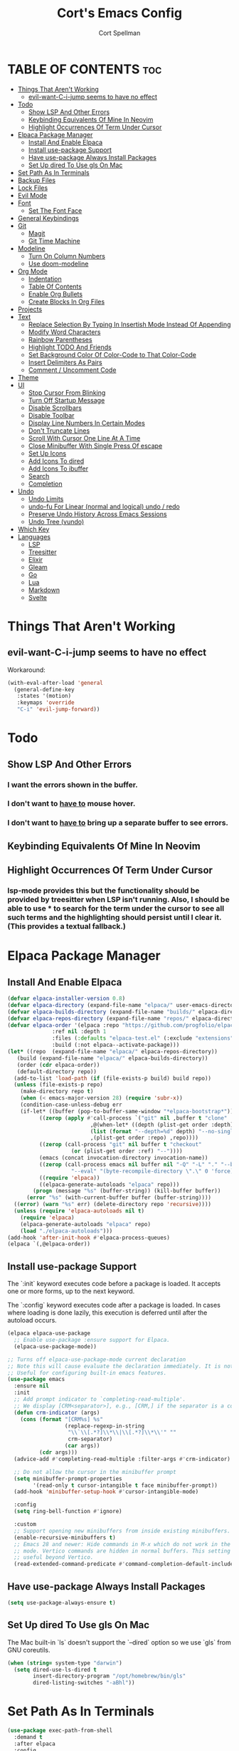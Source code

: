 #+TITLE: Cort's Emacs Config
#+AUTHOR: Cort Spellman
#+DESCRIPTION: Cort's Emacs Config
#+STARTUP: showeverything
#+OPTIONS: toc:2
#+PROPERTY: header-args:emacs-lisp :lexical t

* TABLE OF CONTENTS :toc:
- [[#things-that-arent-working][Things That Aren't Working]]
  - [[#evil-want-c-i-jump-seems-to-have-no-effect][evil-want-C-i-jump seems to have no effect]]
- [[#todo][Todo]]
  - [[#show-lsp-and-other-errors][Show LSP And Other Errors]]
  - [[#keybinding-equivalents-of-mine-in-neovim][Keybinding Equivalents Of Mine In Neovim]]
  - [[#highlight-occurrences-of-term-under-cursor][Highlight Occurrences Of Term Under Cursor]]
- [[#elpaca-package-manager][Elpaca Package Manager]]
  - [[#install-and-enable-elpaca][Install And Enable Elpaca]]
  - [[#install-use-package-support][Install use-package Support]]
  - [[#have-use-package-always-install-packages][Have use-package Always Install Packages]]
  - [[#set-up-dired-to-use-gls-on-mac][Set Up dired To Use gls On Mac]]
- [[#set-path-as-in-terminals][Set Path As In Terminals]]
- [[#backup-files][Backup Files]]
- [[#lock-files][Lock Files]]
- [[#evil-mode][Evil Mode]]
- [[#font][Font]]
  - [[#set-the-font-face][Set The Font Face]]
- [[#general-keybindings][General Keybindings]]
- [[#git][Git]]
  - [[#magit][Magit]]
  - [[#git-time-machine][Git Time Machine]]
- [[#modeline][Modeline]]
  - [[#turn-on-column-numbers][Turn On Column Numbers]]
  - [[#use-doom-modeline][Use doom-modeline]]
- [[#org-mode][Org Mode]]
  - [[#indentation][Indentation]]
  - [[#table-of-contents][Table Of Contents]]
  - [[#enable-org-bullets][Enable Org Bullets]]
  - [[#create-blocks-in-org-files][Create Blocks In Org Files]]
- [[#projects][Projects]]
- [[#text][Text]]
  - [[#replace-selection-by-typing-in-insertish-mode-instead-of-appending][Replace Selection By Typing In Insertish Mode Instead Of Appending]]
  - [[#modify-word-characters][Modify Word Characters]]
  - [[#rainbow-parentheses][Rainbow Parentheses]]
  - [[#highlight-todo-and-friends][Highlight TODO And Friends]]
  - [[#set-background-color-of-color-code-to-that-color-code][Set Background Color Of Color-Code to That Color-Code]]
  - [[#insert-delimiters-as-pairs][Insert Delimiters As Pairs]]
  - [[#comment--uncomment-code][Comment / Uncomment Code]]
- [[#theme][Theme]]
- [[#ui][UI]]
  - [[#stop-cursor-from-blinking][Stop Cursor From Blinking]]
  - [[#turn-off-startup-message][Turn Off Startup Message]]
  - [[#disable-scrollbars][Disable Scrollbars]]
  - [[#disable-toolbar][Disable Toolbar]]
  - [[#display-line-numbers-in-certain-modes][Display Line Numbers In Certain Modes]]
  - [[#dont-truncate-lines][Don't Truncate Lines]]
  - [[#scroll-with-cursor-one-line-at-a-time][Scroll With Cursor One Line At A Time]]
  - [[#close-minibuffer-with-single-press-of-escape][Close Minibuffer With Single Press Of escape]]
  - [[#set-up-icons][Set Up Icons]]
  - [[#add-icons-to-dired][Add Icons To dired]]
  - [[#add-icons-to-ibuffer][Add Icons To ibuffer]]
  - [[#search][Search]]
  - [[#completion][Completion]]
- [[#undo][Undo]]
  - [[#undo-limits][Undo Limits]]
  - [[#undo-fu-for-linear-normal-and-logical-undo--redo][undo-fu For Linear (normal and logical) undo / redo]]
  - [[#preserve-undo-history-across-emacs-sessions][Preserve Undo History Across Emacs Sessions]]
  - [[#undo-tree-vundo][Undo Tree (vundo)]]
- [[#which-key][Which Key]]
- [[#languages][Languages]]
  - [[#lsp][LSP]]
  - [[#treesitter][Treesitter]]
  - [[#elixir][Elixir]]
  - [[#gleam][Gleam]]
  - [[#go][Go]]
  - [[#lua][Lua]]
  - [[#markdown][Markdown]]
  - [[#svelte][Svelte]]

* Things That Aren't Working
** evil-want-C-i-jump seems to have no effect
Workaround:

#+begin_src emacs-lisp
  (with-eval-after-load 'general
    (general-define-key
     :states '(motion)
     :keymaps 'override
     "C-i" 'evil-jump-forward))
#+end_src



* Todo
** Show LSP And Other Errors
*** I want the errors shown in the buffer.
*** I don't want to _have to_ mouse hover.
*** I don't want to _have to_ bring up a separate buffer to see errors.
** Keybinding Equivalents Of Mine In Neovim
** Highlight Occurrences Of Term Under Cursor
*** lsp-mode provides this but the functionality should be provided by treesitter when LSP isn't running. Also, I should be able to use * to search for the term under the cursor to see all such terms and the highlighting should persist until I clear it. (This provides a textual fallback.)



* Elpaca Package Manager
** Install And Enable Elpaca

#+begin_src emacs-lisp
  (defvar elpaca-installer-version 0.8)
  (defvar elpaca-directory (expand-file-name "elpaca/" user-emacs-directory))
  (defvar elpaca-builds-directory (expand-file-name "builds/" elpaca-directory))
  (defvar elpaca-repos-directory (expand-file-name "repos/" elpaca-directory))
  (defvar elpaca-order '(elpaca :repo "https://github.com/progfolio/elpaca.git"
				:ref nil :depth 1
				:files (:defaults "elpaca-test.el" (:exclude "extensions"))
				:build (:not elpaca--activate-package)))
  (let* ((repo  (expand-file-name "elpaca/" elpaca-repos-directory))
	 (build (expand-file-name "elpaca/" elpaca-builds-directory))
	 (order (cdr elpaca-order))
	 (default-directory repo))
    (add-to-list 'load-path (if (file-exists-p build) build repo))
    (unless (file-exists-p repo)
      (make-directory repo t)
      (when (< emacs-major-version 28) (require 'subr-x))
      (condition-case-unless-debug err
	  (if-let* ((buffer (pop-to-buffer-same-window "*elpaca-bootstrap*"))
		    ((zerop (apply #'call-process `("git" nil ,buffer t "clone"
						    ,@(when-let* ((depth (plist-get order :depth)))
							(list (format "--depth=%d" depth) "--no-single-branch"))
						    ,(plist-get order :repo) ,repo))))
		    ((zerop (call-process "git" nil buffer t "checkout"
					  (or (plist-get order :ref) "--"))))
		    (emacs (concat invocation-directory invocation-name))
		    ((zerop (call-process emacs nil buffer nil "-Q" "-L" "." "--batch"
					  "--eval" "(byte-recompile-directory \".\" 0 'force)")))
		    ((require 'elpaca))
		    ((elpaca-generate-autoloads "elpaca" repo)))
	      (progn (message "%s" (buffer-string)) (kill-buffer buffer))
	    (error "%s" (with-current-buffer buffer (buffer-string))))
	((error) (warn "%s" err) (delete-directory repo 'recursive))))
    (unless (require 'elpaca-autoloads nil t)
      (require 'elpaca)
      (elpaca-generate-autoloads "elpaca" repo)
      (load "./elpaca-autoloads")))
  (add-hook 'after-init-hook #'elpaca-process-queues)
  (elpaca `(,@elpaca-order))
#+end_src

** Install use-package Support
The `:init` keyword executes code before a package is loaded. It accepts one or more forms, up to the next keyword.

The `:config` keyword executes code after a package is loaded. In cases where loading is done lazily, this execution is deferred until after the autoload occurs.

#+begin_src emacs-lisp
  (elpaca elpaca-use-package
    ;; Enable use-package :ensure support for Elpaca.
    (elpaca-use-package-mode))

  ;; Turns off elpaca-use-package-mode current declaration
  ;; Note this will cause evaluate the declaration immediately. It is not deferred.
  ;; Useful for configuring built-in emacs features.
  (use-package emacs
    :ensure nil
    :init
    ;; Add prompt indicator to `completing-read-multiple'.
    ;; We display [CRM<separator>], e.g., [CRM,] if the separator is a comma.
    (defun crm-indicator (args)
      (cons (format "[CRM%s] %s"
                    (replace-regexp-in-string
                     "\\`\\[.*?]\\*\\|\\[.*?]\\*\\'" ""
                     crm-separator)
                    (car args))
            (cdr args)))
    (advice-add #'completing-read-multiple :filter-args #'crm-indicator)

    ;; Do not allow the cursor in the minibuffer prompt
    (setq minibuffer-prompt-properties
          '(read-only t cursor-intangible t face minibuffer-prompt))
    (add-hook 'minibuffer-setup-hook #'cursor-intangible-mode)

    :config
    (setq ring-bell-function #'ignore)

    :custom
    ;; Support opening new minibuffers from inside existing minibuffers.
    (enable-recursive-minibuffers t)
    ;; Emacs 28 and newer: Hide commands in M-x which do not work in the current
    ;; mode. Vertico commands are hidden in normal buffers. This setting is
    ;; useful beyond Vertico.
    (read-extended-command-predicate #'command-completion-default-include-p))
#+end_src

** Have use-package Always Install Packages
#+begin_src emacs-lisp
  (setq use-package-always-ensure t)
#+end_src


** Set Up dired To Use gls On Mac
The Mac built-in `ls` doesn't support the `--dired` option so we use `gls` from GNU coreutils.

#+begin_src emacs-lisp
  (when (string= system-type "darwin")
    (setq dired-use-ls-dired t
          insert-directory-program "/opt/homebrew/bin/gls"
          dired-listing-switches "-aBhl"))
#+end_src



* Set Path As In Terminals

#+begin_src emacs-lisp
  (use-package exec-path-from-shell
    :demand t
    :after elpaca
    :config
    (when (memq window-system '(mac ns x))
      (message "Mac OS system; will call exec-path-from-shell-initialize")
      (exec-path-from-shell-initialize)
      (message "Did call exec-path-from-shell-initialize"))
    ;; (when (daemonp)
    ;;   (exec-path-from-shell-initialize))
    )
#+end_src



* Backup Files
Source: https://emacs.stackexchange.com/a/36

#+begin_src emacs-lisp
(let ((backup-dir "~/tmp/emacs/backups")
      (auto-saves-dir "~/tmp/emacs/auto-saves/"))
  (dolist (dir (list backup-dir auto-saves-dir))
    (when (not (file-directory-p dir))
      (make-directory dir t)))
  (setq backup-directory-alist `(("." . ,backup-dir))
        auto-save-file-name-transforms `((".*" ,auto-saves-dir t))
        auto-save-list-file-prefix (concat auto-saves-dir ".saves-")
        tramp-backup-directory-alist `((".*" . ,backup-dir))
        tramp-auto-save-directory auto-saves-dir))

(setq backup-by-copying t    ; Don't delink hardlinks
      delete-old-versions t  ; Clean up the backups
      version-control t      ; Use version numbers on backups,
      kept-new-versions 5    ; keep some new versions
      kept-old-versions 2)   ; and some old ones, too
#+end_src



* Evil Mode

#+begin_src emacs-lisp
  (use-package evil
    :demand t
    :init
    (setq evil-want-integration t
          evil-want-keybinding nil
          evil-want-C-i-jump t
          evil-want-Y-yank-to-eol t
          evil-vsplit-window-right t
          evil-split-window-below t
          ;; https://evil.readthedocs.io/en/latest/settings.html#elispobj-evil-respect-visual-line-mode
          evil-respect-visual-line-mode t
          evil-undo-system 'undo-fu)
    (evil-mode))

  (use-package evil-collection
    :after evil
    :config
    (setq evil-collection-mode-list '(dashboard
                                      dired
                                      eldoc
                                      elisp-mode
                                      elpaca
                                      git-timemachine
                                      ibuffer
                                      magit
                                      org
                                      vc-annotate
                                      which-key))
    (evil-collection-init))

  (use-package evil-tutor)
#+end_src



* Font
** Set The Font Face

#+begin_src emacs-lisp
  (set-face-attribute 'default nil
		      :font "Monaco"
		      :height 140
		      :weight 'medium)
  (set-face-attribute 'variable-pitch nil
		      :font "JetBrainsMono Nerd Font"
		      :height 140
		      :weight 'medium)
  (set-face-attribute 'fixed-pitch nil
		      :font "Monaco"
		      :height 140
		      :weight 'medium)

  ;; This sets the default font on all graphical frames created after restarting Emacs.
  ;; Does the same thing as 'set-face-attribute default' above, but emacsclient fonts
  ;; are not right unless I also add this method of setting the default font.
  (add-to-list 'default-frame-alist '(font . "Monaco-14"))

  ;; Uncomment the following line if line spacing needs adjusting.
  (setq-default line-spacing 0.12)
#+end_src



* General Keybindings
general.el is the keybinding-setting program

#+begin_src emacs-lisp
  (use-package general
    :demand t
    :after evil
    :config
    (general-evil-setup)

    ;; Set space = "SPC" as global leader
    (general-create-definer cs/leader-keys
      :states '(normal insert visual emacs)
      :keymaps 'override
      :prefix "SPC" ; set leader
      :global-prefix "M-SPC") ; access leader in insert mode

    (cs/leader-keys
      "c" '(:ignore t :wk "Emacs config")
      "c c" '((lambda () (interactive) (find-file "~/.emacs.d/config.org")) :wk "Open Emacs config")
      "c r" '((lambda ()
                (interactive)
                (load-file "~/.emacs.d/init.el")
                (ignore (elpaca-process-queues)))
              :wk "Reload Emacs config"))

    (cs/leader-keys
      "h" '(:ignore t :wk "Help")
      "h b" '(describe-bindings :wk "Describe bindings")
      "h c" '(describe-command :wk "Display command")
      "h C" '(describe-char :wk "Describe character")
      "h d" '(:ignore t :wk "Emacs documentation")
      "h d d" '(view-emacs-debugging :wk "Emacs debugging")
      "h d f" '(view-emacs-FAQ :wk "Emacs FAQ")
      "h d m" '(info-emacs-manual :wk "Emacs manual")
      "h d n" '(view-emacs-news :wk "Emacs news")
      "h d p" '(view-emacs-problems :wk "Emacs problems")
      "h e" '(view-echo-area-messages :wk "Echo area messages")
      "h f" '(describe-function :wk "Describe function")
      "h F" '(describe-face :wk "Describe face")
      "h i" '(info :wk "Info")
      "h k" '(describe-key :wk "Describe key")
      "h l" '(view-lossage :wk "Recent keystrokes")
      "h m" '(describe-mode :wk "Describe mode")
      "h v" '(describe-variable :wk "Describe variable")
      "h w" '(where-is :wk "Keybinding for command"))

    (cs/leader-keys
      "b" '(:ignore t :wk "Buffer")
      "b i" '(ibuffer :wk "Ibuffer")
      "b k" '(kill-this-buffer :wk "Kill this buffer")
      "b n" '(next-buffer :wk "Next buffer")
      "b p" '(previous-buffer :wk "Previous buffer")
      "b r" '(revert-buffer :wk "Reload buffer"))

    (cs/leader-keys
      "e" '(:ignore t :wk "Eval")
      "e b" '(eval-buffer :wk "Eval buffer")
      "e f" '(eval-defun :wk "Eval defun")
      "e e" '(eval-last-sexp :wk "Eval last sexp")
      "e r" '(eval-region :wk "Eval region")
      "e :" '(eval-expression :wk "Eval expression"))

    (general-define-key
     :states 'normal
     :keymaps 'override
     "-" 'dired-jump)

    ;; Defining these in the (default) global keymap in addition to in
    ;; evil states, below, makes them work in ihelp buffers.
    (general-define-key
     "C-h" 'evil-window-left
     "C-j" 'evil-window-down
     "C-k" 'evil-window-up
     "C-l" 'evil-window-right)

    (general-define-key
     :states '(normal insert visual emacs)
     :keymaps 'override
     "C-h" 'evil-window-left
     "C-j" 'evil-window-down
     "C-k" 'evil-window-up
     "C-l" 'evil-window-right)
    )
#+end_src



* Git
** Magit

#+begin_src emacs-lisp
  (use-package transient
    :demand t)

  (use-package magit
    :after (:all transient evil evil-collection general)
    :custom
    (magit-display-buffer-function #'magit-display-buffer-fullframe-status-v1)
    (magit-bury-buffer-function #'magit-restore-window-configuration)
    (magit-no-confirm '(trash))
    (magit-section-initial-visibility-alist '((untracked . show)))

    :config
    (cs/leader-keys
      "g" '(:ignore t :wk "Git")
      "g g" '(magit-status :wk "Magit Status"))

    (general-define-key
     :states '(normal visual)
     :keymaps '(magit-mode-map magit-status-mode-map)
     "n" 'magit-section-forward
     "p" 'magit-section-backward)

    (add-hook 'git-commit-mode-hook (lambda () (when git-commit-mode
                                                 (evil-insert-state)))))

#+end_src

** Git Time Machine

#+begin_src emacs-lisp
  (use-package git-timemachine)
#+end_src



* Modeline
** Turn On Column Numbers

#+begin_src emacs-lisp
  (setq column-number-mode t)
#+end_src


** Use doom-modeline

#+begin_src emacs-lisp
  (use-package doom-modeline
    :after nerd-icons
    :init
    (doom-modeline-mode 1)
    (setq doom-modeline-buffer-encoding nil)
    (setq doom-modeline-buffer-file-name-style 'relative-from-project))
#+end_src



* Org Mode
** Indentation
Disable electric indent in org-mode.

#+begin_src emacs-lisp
  (add-hook 'org-mode-hook (lambda () (electric-indent-local-mode -1)))
#+end_src



** Table Of Contents
Enable table of contents

#+begin_src emacs-lisp
  (use-package toc-org
    :commands toc-org-enable
    :init
    (add-hook 'org-mode-hook 'toc-org-enable))
#+end_src

** Enable Org Bullets
org-bullets displays indented bullets in org outlines instead of sequences of asterisks.

#+begin_src emacs-lisp
  (add-hook 'org-mode-hook 'org-indent-mode)
  (use-package org-bullets)
  (add-hook 'org-mode-hook (lambda () (org-bullets-mode 1)))
#+end_src

** Create Blocks In Org Files
Org-tempo is not a separate package but a module of org-mode that can be enabled. Org-tempo allows for `<s` followed by `TAB` to expand to a `begin_src` tag.
Other expansions available include:

| Typing the below + TAB | Expands to ...                          |
|------------------------+-----------------------------------------|
| <a                     | '#+BEGIN_EXPORT ascii' … '#+END_EXPORT  |
| <c                     | '#+BEGIN_CENTER' … '#+END_CENTER'       |
| <C                     | '#+BEGIN_COMMENT' … '#+END_COMMENT'     |
| <e                     | '#+BEGIN_EXAMPLE' … '#+END_EXAMPLE'     |
| <E                     | '#+BEGIN_EXPORT' … '#+END_EXPORT'       |
| <h                     | '#+BEGIN_EXPORT html' … '#+END_EXPORT'  |
| <l                     | '#+BEGIN_EXPORT latex' … '#+END_EXPORT' |
| <q                     | '#+BEGIN_QUOTE' … '#+END_QUOTE'         |
| <s                     | '#+BEGIN_SRC' … '#+END_SRC'             |
| <v                     | '#+BEGIN_VERSE' … '#+END_VERSE'         |

#+begin_src emacs-lisp
  (require 'org-tempo)
#+end_src


Prevents `<` from auto-pairing when electric-pair-mode is on.
Otherwise, org-tempo is broken when you try to type the above shortcuts.

#+begin_src emacs-lisp
  (add-hook 'org-mode-hook (lambda ()
                             (setq-local electric-pair-inhibit-predicate
                                         `(lambda (c)
                                            (if (char-equal c ?<) t (,electric-pair-inhibit-predicate c))))))
#+end_src



* Projects
Tools to navigate projects and files within them.

#+begin_src emacs-lisp
  (use-package projectile
    :demand t
    :after general
    :init
    (setq projectile-project-search-path '("~/Projects"))

    :config
    (projectile-mode +1)
    (cs/leader-keys
      "p" '(projectile-command-map :wk "Projectile")))
#+end_src



* Text
** Replace Selection By Typing In Insertish Mode Instead Of Appending

#+begin_src emacs-lisp
  (delete-selection-mode 1)
#+end_src

** Modify Word Characters

#+begin_src emacs-lisp
  (defun consider-underscore-word-character ()
    (modify-syntax-entry ?_ "w"))

  (defun consider-hyphen-word-character ()
    (modify-syntax-entry ?- "w"))

  (add-hook 'text-mode-hook #'consider-underscore-word-character)
  (add-hook 'prog-mode-hook #'consider-underscore-word-character)
  (add-hook 'lisp-mode-hook #'consider-underscore-word-character)
  (add-hook 'lisp-mode-hook #'consider-hyphen-word-character)
#+end_src

** Rainbow Parentheses

#+begin_src emacs-lisp
  (use-package rainbow-delimiters
    :hook
    (prog-mode . rainbow-delimiters-mode))
#+end_src

** Highlight TODO And Friends

#+begin_src emacs-lisp
  (use-package hl-todo
    :demand t
    :config
    (setq hl-todo-keyword-faces
          `(("TODO"       warning bold)
            ("FIXME"      error bold)
            ("HACK"       font-lock-constant-face bold)
            ("REVIEW"     font-lock-keyword-face bold)
            ("NOTE"       success bold)
            ("DEPRECATED" font-lock-doc-face bold)))

    :hook
    (org-mode . hl-todo-mode)
    (prog-mode . hl-todo-mode))

#+end_src

** Set Background Color Of Color-Code to That Color-Code

#+begin_src emacs-lisp
  (use-package rainbow-mode
    :demand t
    :hook
    (org-mode . rainbow-mode)
    (prog-mode . rainbow-mode))
#+end_src

** Insert Delimiters As Pairs

#+begin_src emacs-lisp
  (electric-pair-mode 1)
#+end_src

** Comment / Uncomment Code

#+begin_src emacs-lisp
  (use-package evil-commentary
    :demand t
    :hook
    (prog-mode . evil-commentary-mode))
#+end_src


* Theme

#+begin_src emacs-lisp
  (use-package doom-themes
    :demand t
    :config
    (setq doom-themes-enable-bold t
          doom-themes-enable-bold t)
    (load-theme 'doom-one-light t)
    (doom-themes-org-config))
#+end_src



* UI
** Stop Cursor From Blinking

#+begin_src emacs-lisp
  (blink-cursor-mode -1)
#+end_src

** Turn Off Startup Message

#+begin_src emacs-lisp
  (setq inhibit-startup-message t)
#+end_src

** Disable Scrollbars

#+begin_src emacs-lisp
  (scroll-bar-mode -1)
#+end_src

** Disable Toolbar

#+begin_src emacs-lisp
  (tool-bar-mode -1)
#+end_src

** Display Line Numbers In Certain Modes

#+begin_src emacs-lisp
  (dolist (mode '(org-mode-hook
                  prog-mode-hook))
    (add-hook mode (lambda () (display-line-numbers-mode 1))))
#+end_src

** Don't Truncate Lines

#+begin_src emacs-lisp
  (global-visual-line-mode t)
#+end_src

** Scroll With Cursor One Line At A Time
Instead of the default of half a screen at a time.
Note that 0 is the default, which makes Emacs scroll half a screen when point goes off-screen.

#+begin_src emacs-lisp
  (setq scroll-step 1
        scroll-conservatively 10000)
#+end_src

** Close Minibuffer With Single Press Of escape
By default, Emacs requires pressing "ESC" three times to escape-quit the minibuffer. Change this to one:
#+begin_src emacs-lisp
  (global-set-key [escape] 'keyboard-escape-quit)
#+end_src

** Set Up Icons

#+begin_src emacs-lisp
  (use-package nerd-icons
    :demand t)
  
  ;; As per https://github.com/rainstormstudio/nerd-icons.el?tab=readme-ov-file#installing-fonts,
  ;; `M-x nerd-icons-install-fonts` to install Symbols Nerd Fonts Mono.
#+end_src

** Add Icons To dired

#+begin_src emacs-lisp
  (use-package nerd-icons-dired
    :after nerd-icons
    :hook
    (dired-mode . nerd-icons-dired-mode))
#+end_src

** Add Icons To ibuffer

#+begin_src emacs-lisp
  (use-package nerd-icons-ibuffer
    :after nerd-icons
    :hook
    (ibuffer-mode . nerd-icons-ibuffer-mode))
#+end_src

** Search
*** recentf-mode
#+begin_src emacs-lisp
  (require 'recentf)
  (recentf-mode 1)
#+end_src

*** Consult (~ Telescope.nvim)
Note that we set `read-file-name-function` to `#'consult-find-file-with-preview` to show file previews when searching for files with the built-in consult-fd and consult-find, as per https://github.com/minad/consult/wiki#previewing-files-in-find-file.
#+begin_src emacs-lisp
  ;; Example configuration for Consult
  (use-package consult
    :after general
    :demand t
    ;; Enable automatic preview at point in the *Completions* buffer. This is
    ;; relevant when you use the default completion UI.
    :hook
    (completion-list-mode . consult-preview-at-point-mode)

    :init
    ;; Optionally configure the register formatting. This improves the register
    ;; preview for `consult-register', `consult-register-load',
    ;; `consult-register-store' and the Emacs built-ins.
    (setq register-preview-delay 0.25
          register-preview-function #'consult-register-format)

    ;; Optionally tweak the register preview window.
    ;; This adds thin lines, sorting and hides the mode line of the window.
    (advice-add #'register-preview :override #'consult-register-window)

    ;; Use Consult to select xref locations with preview
    (setq xref-show-xrefs-function #'consult-xref
          xref-show-definitions-function #'consult-xref)

    :config
    (setq consult-ripgrep-args "rg --null --line-buffered --color=never --max-columns=1000 --path-separator / --smart-case --no-heading --with-filename --line-number --search-zip --hidden --no-ignore-vcs --glob !.git --no-pcre2")
    (setq consult-fd-args "fd --color=never --no-ignore-vcs --hidden --exclude .git --type file")

        ;;;###autoload
    (defun cs/consult-fd (&optional dir)
      "Search for files with `fd' in DIR by using fd to
      (synchronously) list all files in the directory and then filter
      the results using completing read (which I have using fzf).

      This is like telescope.nvim (though this is synchronous) and
      unlike the built-in `consult-fd` behavior, which uses `fd` for
      primary filtering and `completing-read` for secondary filtering.
      The latter approach is more powerful but this approach is what I
      want most of the time."
      (interactive)
      (pcase-let* ((`(,prompt ,paths ,dir) (consult--directory-prompt "Find file: " dir))
                   (default-directory dir)
                   (fd-command (append (consult--build-args consult-fd-args)
                                       `("--search-path" ,dir))))
        (find-file
         (consult--read
          (apply #'process-lines fd-command)
          :state (consult--file-preview)
          :prompt prompt
          :sort nil
          :require-match t
          :add-history (consult--async-split-thingatpt 'filename)
          :category 'file
          :history '(:input consult--find-history)))))

    ;; Show file previews when searching for files
    ;; See https://github.com/minad/consult/wiki#previewing-files-in-find-file
    (defun cs/consult-find-file-with-preview (prompt &optional dir default mustmatch initial pred)
      (interactive)
      (let ((default-directory (or dir default-directory))
            (minibuffer-completing-file-name t))
        (consult--read #'read-file-name-internal
                       :state (consult--file-preview)
                       :prompt prompt
                       :initial initial
                       :require-match mustmatch
                       :predicate pred)))

    (setq read-file-name-function #'cs/consult-find-file-with-preview)

    ;; Optionally configure the narrowing key.
    ;; Both < and C-+ work reasonably well.
    (setq consult-narrow-key "<") ;; "C-+"

    (cs/leader-keys
      "SPC" '(consult-buffer :wk "Find buffer")
      "b b" '(consult-buffer :wk "Find buffer"))

    (cs/leader-keys
      "f" '(:ignore t :wk "Find")
      "f f" '(cs/consult-fd :wk "Find file")
      "f g" '(consult-git-grep :wk "Find file in Git")
      "f r" '(consult-recent-file :wk "Find recent file")
      "f s" '(consult-ripgrep :wk "Find search term in project"))

    ;; Optionally make narrowing help available in the minibuffer.
    ;; You may want to use `embark-prefix-help-command' or which-key instead.
    ;; (keymap-set consult-narrow-map (concat consult-narrow-key " ?") #'consult-narrow-help)

    ;; Use consult to search emacs documentation.
    (defun consult-info-emacs ()
      "Search through Emacs info pages."
      (interactive)
      (consult-info "emacs" "efaq" "elisp" "cl" "compat"))

    (defun consult-info-org ()
      "Search through the Org info page."
      (interactive)
      (consult-info "org"))

    (defun consult-info-completion ()
      "Search through completion info pages."
      (interactive)
      (consult-info "vertico" "consult" "marginalia" "orderless" "embark" "tempel"))
    )
  #+end_src



** Completion
*** Fussy Ordering Engine With fzf Scoring
In Neovim the telesope package for finding, previewing, and selecting, with the telescope-fzf-native plugin for search result ranking, has been very good. The following allows us to rank Emacs search results with fzf.

#+begin_src emacs-lisp
  (use-package fussy
    :demand t
    :config
    (push 'fussy completion-styles)
    (setq
     ;; For example, project-find-file uses 'project-files which uses
     ;; substring completion by default. Set to nil to make sure it's using
     ;; flx.
     completion-category-defaults nil
     completion-category-overrides nil))

  (use-package fzf-native
    :after fussy
    :ensure
    (fzf-native
     :repo "dangduc/fzf-native"
     :host github
     :files (:defaults "bin"))

    :config
    (setq fussy-score-fn 'fussy-fzf-native-score)
    (fzf-native-load-dyn))
#+end_src

*** Vertico

#+begin_src emacs-lisp
  (use-package vertico
    :demand t
    :config
    (vertico-mode)

    :custom
    ;; (vertico-scroll-margin 0) ;; Different scroll margin
    ;; (vertico-count 20) ;; Show more candidates
    ;; (vertico-resize t) ;; Grow and shrink the Vertico minibuffer
    (vertico-cycle t) ;; Enable cycling for `vertico-next/previous'
    )
#+end_src

*** Marginalia

#+begin_src emacs-lisp
  ;; Enable rich annotations using the Marginalia package
  (use-package marginalia
    :demand t
    ;; Bind `marginalia-cycle' locally in the minibuffer.  To make the binding
    ;; available in the *Completions* buffer, add it to the
    ;; `completion-list-mode-map'.
    ;; :bind (:map minibuffer-local-map
    ;;        ("M-A" . marginalia-cycle))

    :config
    ;; Marginalia must be activated in the :init section of use-package such that
    ;; the mode gets enabled right away. Note that this forces loading the
    ;; package.
    (marginalia-mode))
#+end_src



* Undo
This gets its own section because it's very important and I've struggled with buggy undo setups in the past.

** Undo Limits

#+begin_src emacs-lisp
  (setq undo-limit 67108864) ; 64mb.
  (setq undo-strong-limit 100663296) ; 96mb.
  (setq undo-outer-limit 1006632960) ; 960mb.
#+end_src

** undo-fu For Linear (normal and logical) undo / redo

#+begin_src emacs-lisp
  (use-package undo-fu
    :demand t)
#+end_src

** Preserve Undo History Across Emacs Sessions

#+begin_src emacs-lisp
  (use-package undo-fu-session
    :demand t
    :after undo-fu
    :config
    (setq undo-fu-session-incompatible-files '("/COMMIT_EDITMSG\\'" "/git-rebase-todo\\'"))
    (undo-fu-session-global-mode))
#+end_src

** Undo Tree (vundo)

#+begin_src emacs-lisp
  (use-package vundo
    :demand t
    :after undo-fu)
#+end_src


* Which Key

#+begin_src emacs-lisp
  (use-package which-key
    :demand t
    :init
    (which-key-mode 1)

    :config
    (setq which-key-side-window-location 'bottom
          which-key-sort-order #'which-key-key-order-alpha
          which-key-sort-uppercase-first nil
          ; which-key-add-column-padding 1
          ; which-key-max-display-columns nil
          ; which-key-min-display-lines 6
          ; which-key-side-window-slot -10
          ; which-key-side-window-max-height 0.25
          which-key-idle-delay 0.15
          ; which-key-max-description-length 25
          which-key-allow-imprecise-window-fit nil
          which-key-separator " → "))
#+end_src



* Languages
** LSP

#+begin_src emacs-lisp
  (use-package lsp-mode
    :after general
    :hook
    ((dockerfile-mode . lsp)
     (elixir-ts-mode . lsp)
     (gleam-ts-mode . lsp)
     (go-ts-mode . lsp)
     (heex-ts-mode . lsp)
     (js-ts-mode . lsp)
     (lua-mode . lsp)
     (svelte-mode . lsp))

    :commands
    lsp

    :config
    (cs/leader-keys
      "l" '(:ignore t :wk "LSP")
      "l a" '(lsp-execute-code-action :wk "Code action")
      "l f" '(lsp-format-buffer :wk "Format buffer")
      "l =" '(lsp-format-region :wk "Format region")
      "l i" '(lsp-organize-imports :wk "Organize imports")
      "l I" '(lsp-describe-session :wk "LSP info"))

    (cs/leader-keys
      "r" '(:ignore t :wk "Rename")
      "r n" '(lsp-rename :wk "Rename symbol") ; TODO: Write changed buffers
                                          ;"r w" ' TODO: Rename word under cursor.
      )

    (general-define-key
     :states '(normal)
     :keymaps 'lsp-mode-map
     "g D" '(lsp-find-declaration :wk "Goto declaration")
     "g r" '(lsp-find-references :wk "Goto references")
     "g I" '(lsp-goto-implementation :wk "Goto implementation")
     "g p" '(lsp-goto-type-definition :wk "Goto type definition")
     "K" 'lsp-ui-doc-glance
     "M-k" 'lsp-describe-thing-at-point))

  (use-package lsp-ui
    :commands lsp-ui-mode)

  (use-package consult-lsp
    :after (:all consult lsp-mode))
#+end_src

** Treesitter

#+begin_src emacs-lisp
  (use-package treesit-auto
    :custom
    (treesit-auto-install t)
    :config
    (treesit-auto-add-to-auto-mode-alist 'all)
    (global-treesit-auto-mode))
#+end_src

** Elixir

#+begin_src emacs-lisp
  (use-package elixir-ts-mode)
#+end_src

** Gleam

#+begin_src emacs-lisp
  (use-package gleam-ts-mode
    :load-path "~/Projects/gleam-mode"
    :mode "\\.gleam\\'"
    :config
    (gleam-ts-install-grammar))
#+end_src

** Go

#+begin_src emacs-lisp
  ;; Set up before-save hooks to format buffer and add/delete imports.
  ;; Make sure you don't have other gofmt/goimports hooks enabled.
  (defun cs/lsp-go-install-save-hooks ()
    (add-hook 'before-save-hook #'lsp-format-buffer t t)
    (add-hook 'before-save-hook #'lsp-organize-imports t t))

  (with-eval-after-load 'lsp-mode
    (add-hook 'go-ts-mode-hook #'cs/lsp-go-install-save-hooks))

#+end_src

** Lua

#+begin_src emacs-lisp
  (use-package lua-mode)
#+end_src

** Markdown
Use gfm-mode (GitHub Flavored Markdown) for README.md files.

#+begin_src emacs-lisp
  (use-package markdown-mode
    :mode ("README\\.md\\'" . gfm-mode)
    :init
    (setq markdown-command "multimarkdown"))
#+end_src

** Svelte

#+begin_src emacs-lisp
  (use-package svelte-mode)
#+end_src
